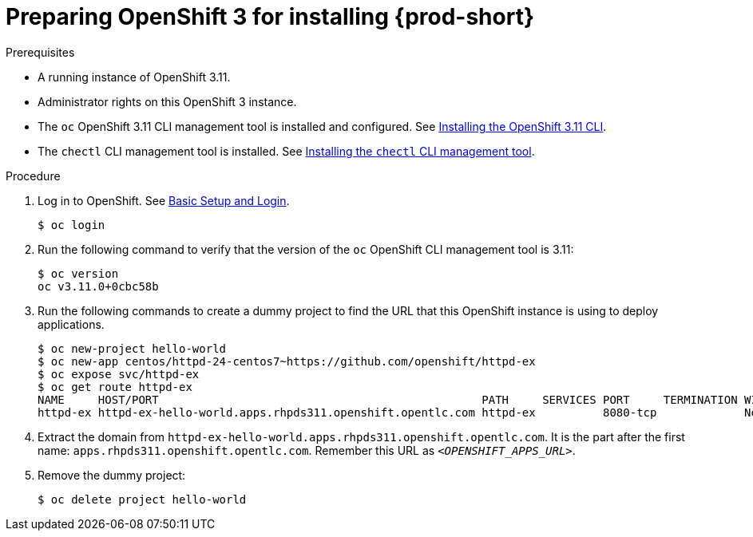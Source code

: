 // installing-che-on-openshift-3-using-the-operator

[id="preparing-openshift-3-for-installing-che_{context}"]
= Preparing OpenShift 3 for installing {prod-short}

.Prerequisites

* A running instance of OpenShift 3.11.
* Administrator rights on this OpenShift 3 instance.
* The `oc` OpenShift 3.11 CLI management tool is installed and configured. See link:https://docs.openshift.com/container-platform/3.11/cli_reference/get_started_cli.html#installing-the-cli[Installing the OpenShift 3.11 CLI].
* The `chectl` CLI management tool is installed. See link:{site-baseurl}che-7/installing-the-chectl-management-tool/[Installing the `chectl` CLI management tool].

.Procedure

. Log in to OpenShift. See link:https://docs.openshift.com/container-platform/3.11/cli_reference/get_started_cli.html#basic-setup-and-login[Basic Setup and Login].
+
[subs="+attributes,+quotes",options="nowrap"]
----
$ oc login
----

. Run the following command to verify that the version of the `oc` OpenShift CLI management tool is 3.11:
+
[subs="+attributes,+quotes",options="nowrap"]
----
$ oc version
oc v3.11.0+0cbc58b
----

. Run the following commands to create a dummy project to find the URL that this OpenShift instance is using to deploy applications.
+
[subs="+attributes,+quotes",options="nowrap"]
----
$ oc new-project hello-world
$ oc new-app centos/httpd-24-centos7~https://github.com/openshift/httpd-ex
$ oc expose svc/httpd-ex
$ oc get route httpd-ex
NAME     HOST/PORT                                                PATH     SERVICES PORT     TERMINATION WILDCARD
httpd-ex httpd-ex-hello-world.apps.rhpds311.openshift.opentlc.com httpd-ex          8080-tcp             None
----

. Extract the domain from `++httpd-ex-hello-world.apps.rhpds311.openshift.opentlc.com++`. It is the part after the first name: `apps.rhpds311.openshift.opentlc.com`. Remember this URL as `__<OPENSHIFT_APPS_URL>__`.

. Remove the dummy project:
+
[subs="+attributes,+quotes",options="nowrap"]
----
$ oc delete project hello-world
----

